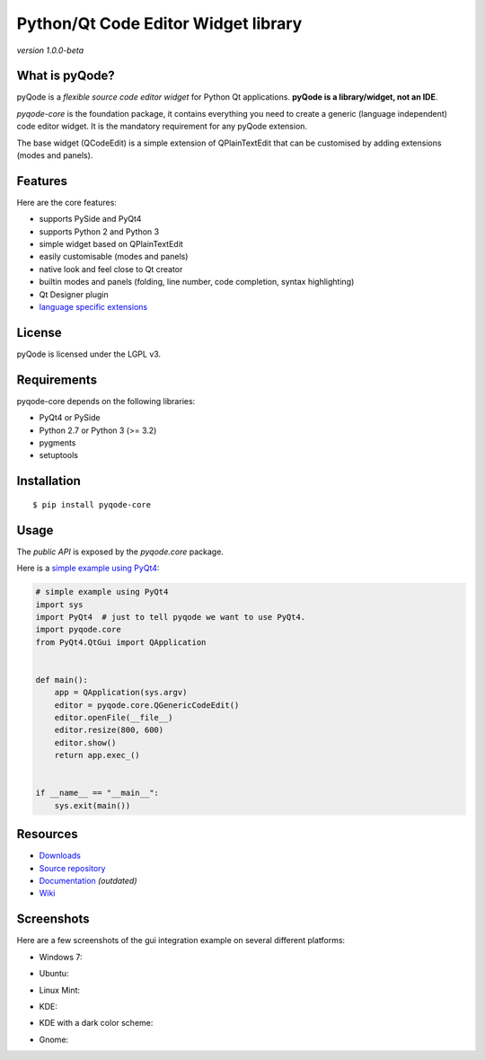 Python/Qt Code Editor Widget library
======================================================

*version 1.0.0-beta*

.. image:: https://api.travis-ci.org/ColinDuquesnoy/pyqode-core.png?branch=master
    :target: https://travis-ci.org/ColinDuquesnoy/pyqode-core
    :alt: Travis-CI build status

What is pyQode?
-------------

pyQode is a *flexible source code editor widget* for Python Qt
applications. **pyQode is a library/widget, not an IDE**.

*pyqode-core* is the foundation package, it contains everything you need
to create a generic (language independent) code editor widget. It is the
mandatory requirement for any pyQode extension.

The base widget (QCodeEdit) is a simple extension of QPlainTextEdit that
can be customised by adding extensions (modes and panels).

Features
--------

Here are the core features:

-  supports PySide and PyQt4
-  supports Python 2 and Python 3
-  simple widget based on QPlainTextEdit
-  easily customisable (modes and panels)
-  native look and feel close to Qt creator
-  builtin modes and panels (folding, line number, code completion,
   syntax highlighting)
-  Qt Designer plugin
-  `language specific extensions`_

.. _language specific extensions: https://github.com/ColinDuquesnoy/pyqode-core/wiki/Extensions


License
-------

pyQode is licensed under the LGPL v3.

Requirements
------------

pyqode-core depends on the following libraries:

-  PyQt4 or PySide
-  Python 2.7 or Python 3 (>= 3.2)
-  pygments
-  setuptools

Installation
------------

::

    $ pip install pyqode-core

Usage
-----

The *public API* is exposed by the *pyqode.core* package.

Here is a `simple example using PyQt4`_:

.. code:: python

    # simple example using PyQt4
    import sys
    import PyQt4  # just to tell pyqode we want to use PyQt4.
    import pyqode.core
    from PyQt4.QtGui import QApplication


    def main():
        app = QApplication(sys.argv)
        editor = pyqode.core.QGenericCodeEdit()
        editor.openFile(__file__)
        editor.resize(800, 600)
        editor.show()
        return app.exec_()


    if __name__ == "__main__":
        sys.exit(main())

.. _simple example using PyQt4: https://gist.github.com/ColinDuquesnoy/6096185

Resources
---------

-  `Downloads`_
-  `Source repository`_
-  `Documentation`_ *(outdated)*
-  `Wiki`_

.. _Downloads: https://github.com/ColinDuquesnoy/pyqode-core/releases
.. _Source repository: https://github.com/ColinDuquesnoy/pyqode-core/
.. _Documentation : http://packages.python.org/PCEF
.. _Wiki: https://github.com/ColinDuquesnoy/pyqode-core/wiki

Screenshots
------------

Here are a few screenshots of the gui integration example on several different platforms:

* Windows 7:

.. image:: https://raw.github.com/ColinDuquesnoy/pyqode-core/master/screenshots/windows7.PNG
    :alt: Windows 7
    
* Ubuntu:

.. image:: https://raw.github.com/ColinDuquesnoy/pyqode-core/master/screenshots/ubuntu.png
    :alt: Ubuntu
    
* Linux Mint:

.. image:: https://raw.github.com/ColinDuquesnoy/pyqode-core/master/screenshots/mint.png
    :alt: Linux mint
    
* KDE:

.. image:: https://raw.github.com/ColinDuquesnoy/pyqode-core/master/screenshots/kde.png
    :alt: KDE
    
* KDE with a dark color scheme:

.. image:: https://raw.github.com/ColinDuquesnoy/pyqode-core/master/screenshots/kde-dark.png
    :alt: KDE dark
    
* Gnome:

.. image:: https://raw.github.com/ColinDuquesnoy/pyqode-core/master/screenshots/gnome.png
    :alt: Gnome
